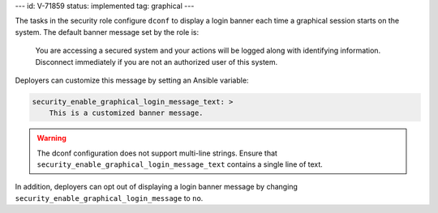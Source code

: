 ---
id: V-71859
status: implemented
tag: graphical
---

The tasks in the security role configure ``dconf`` to display a login banner
each time a graphical session starts on the system. The default banner message
set by the role is:

    You are accessing a secured system and your actions will be logged along
    with identifying information. Disconnect immediately if you are not an
    authorized user of this system.

Deployers can customize this message by setting an Ansible variable:

.. code-block:: yaml

    security_enable_graphical_login_message_text: >
        This is a customized banner message.

.. warning::

    The dconf configuration does not support multi-line strings. Ensure that
    ``security_enable_graphical_login_message_text`` contains a single line
    of text.

In addition, deployers can opt out of displaying a login banner message by
changing ``security_enable_graphical_login_message`` to ``no``.
